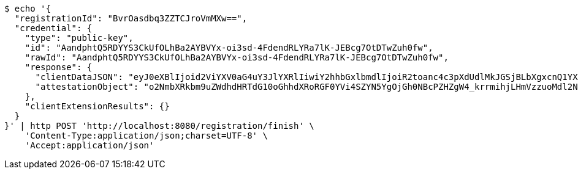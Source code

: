 [source,bash]
----
$ echo '{
  "registrationId": "BvrOasdbq3ZZTCJroVmMXw==",
  "credential": {
    "type": "public-key",
    "id": "AandphtQ5RDYYS3CkUfOLhBa2AYBVYx-oi3sd-4FdendRLYRa7lK-JEBcg7OtDTwZuh0fw",
    "rawId": "AandphtQ5RDYYS3CkUfOLhBa2AYBVYx-oi3sd-4FdendRLYRa7lK-JEBcg7OtDTwZuh0fw",
    "response": {
      "clientDataJSON": "eyJ0eXBlIjoid2ViYXV0aG4uY3JlYXRlIiwiY2hhbGxlbmdlIjoiR2toanc4c3pXdUdlMkJGSjBLbXgxcnQ1YXotbGZ5VHMzRHk1ZVhLVi1CYyIsIm9yaWdpbiI6Imh0dHA6Ly9sb2NhbGhvc3Q6ODA4MCIsImNyb3NzT3JpZ2luIjpmYWxzZX0",
      "attestationObject": "o2NmbXRkbm9uZWdhdHRTdG10oGhhdXRoRGF0YVi4SZYN5YgOjGh0NBcPZHZgW4_krrmihjLHmVzzuoMdl2NFYPld3a3OAAI1vMYKZIsLJfHwVQMANAGp3aYbUOUQ2GEtwpFHzi4QWtgGAVWMfqIt7HfuBXXp3US2EWu5SviRAXIOzrQ08GbodH-lAQIDJiABIVggsdWedFL_lY7CUKkwv7s134NDC-tuiBbgBav-BTjqtjQiWCBOP0kKv4BVF7vepQ6sQ2BXvU3V9-so6gFNU5M8GtgpHQ"
    },
    "clientExtensionResults": {}
  }
}' | http POST 'http://localhost:8080/registration/finish' \
    'Content-Type:application/json;charset=UTF-8' \
    'Accept:application/json'
----